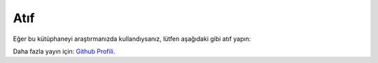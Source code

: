=======
Atıf
=======

Eğer bu kütüphaneyi araştırmanızda kullandıysanız, lütfen aşağıdaki gibi atıf yapın:

.. tabs::

   .. tab:: BibTeX

      .. code-block:: bibtex

         @misc{kececi_2025_15313946,
           author       = {Keçeci, Mehmet},
           title        = {kececilayout},
           month        = may,
           year         = 2025,
           publisher    = {Zenodo},
           version      = {0.2.6},
           doi          = {10.5281/zenodo.15313946},
           url          = {https://doi.org/10.5281/zenodo.15313946}
         }

         @misc{kececi_2025_15314328,
           author       = {Keçeci, Mehmet},
           title        = {The Keçeci Layout: A Deterministic Visualization Framework},
           month        = jul,
           year         = 2025,
           publisher    = {Zenodo},
           doi          = {10.5281/zenodo.15314328},
           url          = {https://doi.org/10.5281/zenodo.15314328}
         }

   .. tab:: APA

      Keçeci, M. (2025). *kececilayout* (Version 0.2.6) [Computer software]. https://doi.org/10.5281/zenodo.15313946

      Keçeci, M. (2025). *The Keçeci Layout: A Deterministic Visualization Framework*. Zenodo. https://doi.org/10.5281/zenodo.15314328

   .. tab:: Chicago

      Keçeci, Mehmet. *kececilayout*. Zenodo, 2025. https://doi.org/10.5281/zenodo.15313946.

Daha fazla yayın için: `Github Profili <https://github.com/WhiteSymmetry/kececilayout/>`_.
